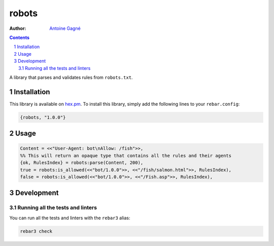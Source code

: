======
robots
======

.. image:: https://travis-ci.org/AntoineGagne/robots.svg?branch=master
    :target: https://travis-ci.org/AntoineGagne/robots

.. image:: http://img.shields.io/hexpm/v/robots.svg?style=flat
    :target: https://hex.pm/packages/robots

.. image:: https://img.shields.io/github/release/AntoineGagne/robots?color=brightgreen
    :target: https://github.com/AntoineGagne/robots/releases

.. image:: https://coveralls.io/repos/github/AntoineGagne/robots/badge.svg?branch=master
    :target: https://coveralls.io/github/AntoineGagne/robots?branch=master


:Author: `Antoine Gagné <gagnantoine@gmail.com>`_

.. contents::
    :backlinks: none

.. sectnum::

A library that parses and validates rules from ``robots.txt``.

Installation
============

This library is available on `hex.pm <https://hex.pm/packages/robots>`_.
To install this library, simply add the following lines to your
``rebar.config``:

.. code-block:: erlang

    {robots, "1.0.0"}

Usage
=====

.. code-block:: erlang

    Content = <<"User-Agent: bot\nAllow: /fish">>,
    %% This will return an opaque type that contains all the rules and their agents
    {ok, RulesIndex} = robots:parse(Content, 200),
    true = robots:is_allowed(<<"bot/1.0.0">>, <<"/fish/salmon.html">>, RulesIndex),
    false = robots:is_allowed(<<"bot/1.0.0">>, <<"/Fish.asp">>, RulesIndex),

Development
===========

Running all the tests and linters
---------------------------------

You can run all the tests and linters with the ``rebar3`` alias:

.. code-block:: sh

    rebar3 check
